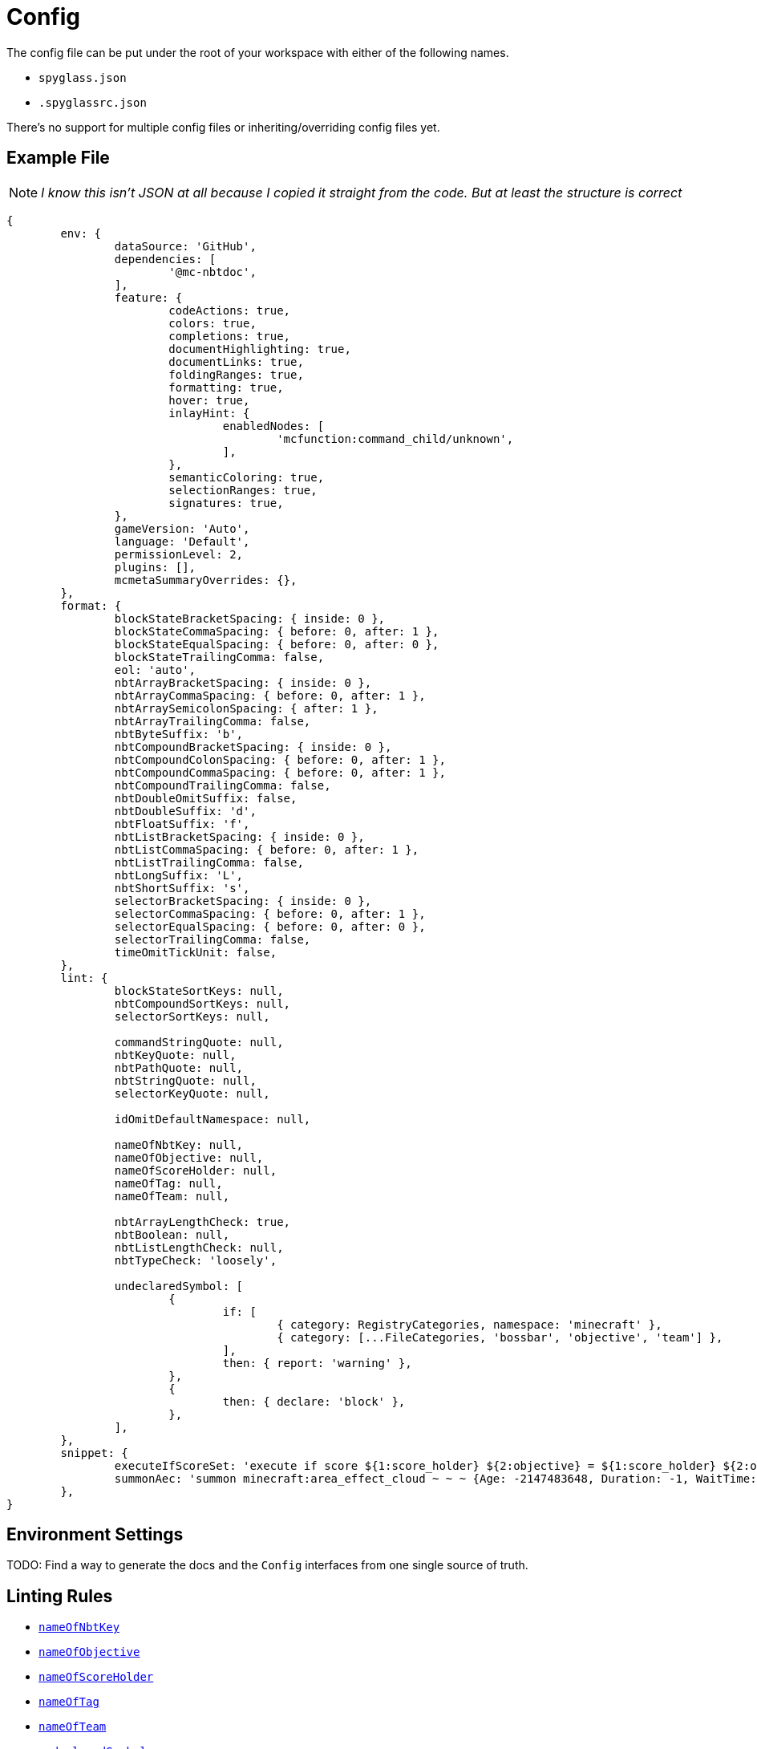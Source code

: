 = Config

The config file can be put under the root of your workspace with either of the following names.

* `spyglass.json`
* `.spyglassrc.json`

There's no support for multiple config files or inheriting/overriding config files yet.

== Example File

NOTE: _I know this isn't JSON at all because I copied it straight from the code. But at least the structure is correct_

[source,json]
----
{
	env: {
		dataSource: 'GitHub',
		dependencies: [
			'@mc-nbtdoc',
		],
		feature: {
			codeActions: true,
			colors: true,
			completions: true,
			documentHighlighting: true,
			documentLinks: true,
			foldingRanges: true,
			formatting: true,
			hover: true,
			inlayHint: {
				enabledNodes: [
					'mcfunction:command_child/unknown',
				],
			},
			semanticColoring: true,
			selectionRanges: true,
			signatures: true,
		},
		gameVersion: 'Auto',
		language: 'Default',
		permissionLevel: 2,
		plugins: [],
		mcmetaSummaryOverrides: {},
	},
	format: {
		blockStateBracketSpacing: { inside: 0 },
		blockStateCommaSpacing: { before: 0, after: 1 },
		blockStateEqualSpacing: { before: 0, after: 0 },
		blockStateTrailingComma: false,
		eol: 'auto',
		nbtArrayBracketSpacing: { inside: 0 },
		nbtArrayCommaSpacing: { before: 0, after: 1 },
		nbtArraySemicolonSpacing: { after: 1 },
		nbtArrayTrailingComma: false,
		nbtByteSuffix: 'b',
		nbtCompoundBracketSpacing: { inside: 0 },
		nbtCompoundColonSpacing: { before: 0, after: 1 },
		nbtCompoundCommaSpacing: { before: 0, after: 1 },
		nbtCompoundTrailingComma: false,
		nbtDoubleOmitSuffix: false,
		nbtDoubleSuffix: 'd',
		nbtFloatSuffix: 'f',
		nbtListBracketSpacing: { inside: 0 },
		nbtListCommaSpacing: { before: 0, after: 1 },
		nbtListTrailingComma: false,
		nbtLongSuffix: 'L',
		nbtShortSuffix: 's',
		selectorBracketSpacing: { inside: 0 },
		selectorCommaSpacing: { before: 0, after: 1 },
		selectorEqualSpacing: { before: 0, after: 0 },
		selectorTrailingComma: false,
		timeOmitTickUnit: false,
	},
	lint: {
		blockStateSortKeys: null,
		nbtCompoundSortKeys: null,
		selectorSortKeys: null,

		commandStringQuote: null,
		nbtKeyQuote: null,
		nbtPathQuote: null,
		nbtStringQuote: null,
		selectorKeyQuote: null,

		idOmitDefaultNamespace: null,

		nameOfNbtKey: null,
		nameOfObjective: null,
		nameOfScoreHolder: null,
		nameOfTag: null,
		nameOfTeam: null,

		nbtArrayLengthCheck: true,
		nbtBoolean: null,
		nbtListLengthCheck: null,
		nbtTypeCheck: 'loosely',

		undeclaredSymbol: [
			{
				if: [
					{ category: RegistryCategories, namespace: 'minecraft' },
					{ category: [...FileCategories, 'bossbar', 'objective', 'team'] },
				],
				then: { report: 'warning' },
			},
			{
				then: { declare: 'block' },
			},
		],
	},
	snippet: {
		executeIfScoreSet: 'execute if score ${1:score_holder} ${2:objective} = ${1:score_holder} ${2:objective} $0',
		summonAec: 'summon minecraft:area_effect_cloud ~ ~ ~ {Age: -2147483648, Duration: -1, WaitTime: -2147483648, Tags: ["${1:tag}"]}',
	},
}
----

== Environment Settings

TODO: Find a way to generate the docs and the `Config` interfaces from one single source of truth.

== Linting Rules

* link:./lint/nameOfNbtKey[`nameOfNbtKey`]
* link:./lint/nameOfObjective[`nameOfObjective`]
* link:./lint/nameOfScoreHolder[`nameOfScoreHolder`]
* link:./lint/nameOfTag[`nameOfTag`]
* link:./lint/nameOfTeam[`nameOfTeam`]
* link:./lint/undeclaredSymbol[`undeclaredSymbol`]
